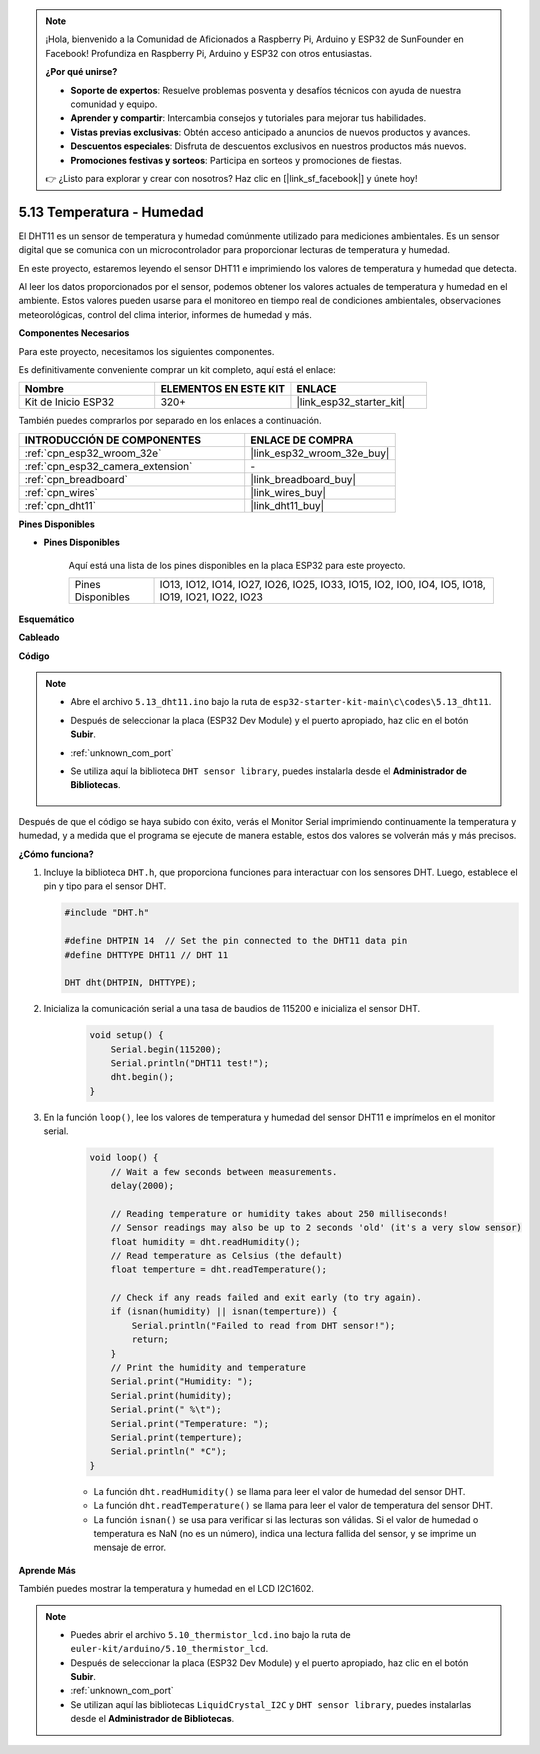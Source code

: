 .. note::

    ¡Hola, bienvenido a la Comunidad de Aficionados a Raspberry Pi, Arduino y ESP32 de SunFounder en Facebook! Profundiza en Raspberry Pi, Arduino y ESP32 con otros entusiastas.

    **¿Por qué unirse?**

    - **Soporte de expertos**: Resuelve problemas posventa y desafíos técnicos con ayuda de nuestra comunidad y equipo.
    - **Aprender y compartir**: Intercambia consejos y tutoriales para mejorar tus habilidades.
    - **Vistas previas exclusivas**: Obtén acceso anticipado a anuncios de nuevos productos y avances.
    - **Descuentos especiales**: Disfruta de descuentos exclusivos en nuestros productos más nuevos.
    - **Promociones festivas y sorteos**: Participa en sorteos y promociones de fiestas.

    👉 ¿Listo para explorar y crear con nosotros? Haz clic en [|link_sf_facebook|] y únete hoy!

.. _ar_dht11:

5.13 Temperatura - Humedad
=======================================

El DHT11 es un sensor de temperatura y humedad comúnmente utilizado para mediciones ambientales. Es un sensor digital que se comunica con un microcontrolador para proporcionar lecturas de temperatura y humedad.

En este proyecto, estaremos leyendo el sensor DHT11 e imprimiendo los valores de temperatura y humedad que detecta.

Al leer los datos proporcionados por el sensor, podemos obtener los valores actuales de temperatura y humedad en el ambiente. Estos valores pueden usarse para el monitoreo en tiempo real de condiciones ambientales, observaciones meteorológicas, control del clima interior, informes de humedad y más.

**Componentes Necesarios**

Para este proyecto, necesitamos los siguientes componentes.

Es definitivamente conveniente comprar un kit completo, aquí está el enlace:

.. list-table::
    :widths: 20 20 20
    :header-rows: 1

    *   - Nombre	
        - ELEMENTOS EN ESTE KIT
        - ENLACE
    *   - Kit de Inicio ESP32
        - 320+
        - |link_esp32_starter_kit|

También puedes comprarlos por separado en los enlaces a continuación.

.. list-table::
    :widths: 30 20
    :header-rows: 1

    *   - INTRODUCCIÓN DE COMPONENTES
        - ENLACE DE COMPRA

    *   - :ref:`cpn_esp32_wroom_32e`
        - |link_esp32_wroom_32e_buy|
    *   - :ref:`cpn_esp32_camera_extension`
        - \-
    *   - :ref:`cpn_breadboard`
        - |link_breadboard_buy|
    *   - :ref:`cpn_wires`
        - |link_wires_buy|
    *   - :ref:`cpn_dht11`
        - |link_dht11_buy|

**Pines Disponibles**

* **Pines Disponibles**

    Aquí está una lista de los pines disponibles en la placa ESP32 para este proyecto.

    .. list-table::
        :widths: 5 20

        *   - Pines Disponibles
            - IO13, IO12, IO14, IO27, IO26, IO25, IO33, IO15, IO2, IO0, IO4, IO5, IO18, IO19, IO21, IO22, IO23


**Esquemático**

.. image:: ../../img/circuit/circuit_5.13_dht11.png


**Cableado**

.. image:: ../../img/wiring/5.13_dht11_bb.png

**Código**

.. note::

    * Abre el archivo ``5.13_dht11.ino`` bajo la ruta de ``esp32-starter-kit-main\c\codes\5.13_dht11``.
    * Después de seleccionar la placa (ESP32 Dev Module) y el puerto apropiado, haz clic en el botón **Subir**.
    * :ref:`unknown_com_port`
    * Se utiliza aquí la biblioteca ``DHT sensor library``, puedes instalarla desde el **Administrador de Bibliotecas**.

        .. image:: img/dht_lib.png

.. raw:: html
    
    <iframe src=https://create.arduino.cc/editor/sunfounder01/95bef6dc-a4db-4315-9308-6663b77ddfa0/preview?embed style="height:510px;width:100%;margin:10px 0" frameborder=0></iframe>

Después de que el código se haya subido con éxito, verás el Monitor Serial imprimiendo continuamente la temperatura y humedad, y a medida que el programa se ejecute de manera estable, estos dos valores se volverán más y más precisos.

**¿Cómo funciona?**

#.  Incluye la biblioteca ``DHT.h``, que proporciona funciones para interactuar con los sensores DHT. Luego, establece el pin y tipo para el sensor DHT.

    .. code-block:: arduino

        #include "DHT.h"

        #define DHTPIN 14  // Set the pin connected to the DHT11 data pin
        #define DHTTYPE DHT11 // DHT 11 

        DHT dht(DHTPIN, DHTTYPE);

#. Inicializa la comunicación serial a una tasa de baudios de 115200 e inicializa el sensor DHT.

    .. code-block:: arduino

        void setup() {
            Serial.begin(115200);
            Serial.println("DHT11 test!");
            dht.begin();
        }

#. En la función ``loop()``, lee los valores de temperatura y humedad del sensor DHT11 e imprímelos en el monitor serial.

    .. code-block:: arduino

        void loop() {
            // Wait a few seconds between measurements.
            delay(2000);

            // Reading temperature or humidity takes about 250 milliseconds!
            // Sensor readings may also be up to 2 seconds 'old' (it's a very slow sensor)
            float humidity = dht.readHumidity();
            // Read temperature as Celsius (the default)
            float temperture = dht.readTemperature();

            // Check if any reads failed and exit early (to try again).
            if (isnan(humidity) || isnan(temperture)) {
                Serial.println("Failed to read from DHT sensor!");
                return;
            }
            // Print the humidity and temperature
            Serial.print("Humidity: "); 
            Serial.print(humidity);
            Serial.print(" %\t");
            Serial.print("Temperature: "); 
            Serial.print(temperture);
            Serial.println(" *C");
        }

    * La función ``dht.readHumidity()`` se llama para leer el valor de humedad del sensor DHT.
    * La función ``dht.readTemperature()`` se llama para leer el valor de temperatura del sensor DHT.
    * La función ``isnan()`` se usa para verificar si las lecturas son válidas. Si el valor de humedad o temperatura es NaN (no es un número), indica una lectura fallida del sensor, y se imprime un mensaje de error.

**Aprende Más**

También puedes mostrar la temperatura y humedad en el LCD I2C1602.


.. note::

    * Puedes abrir el archivo ``5.10_thermistor_lcd.ino`` bajo la ruta de ``euler-kit/arduino/5.10_thermistor_lcd``. 
    * Después de seleccionar la placa (ESP32 Dev Module) y el puerto apropiado, haz clic en el botón **Subir**.
    * :ref:`unknown_com_port`
    * Se utilizan aquí las bibliotecas ``LiquidCrystal_I2C`` y  ``DHT sensor library``, puedes instalarlas desde el **Administrador de Bibliotecas**.

.. raw:: html

    <iframe src=https://create.arduino.cc/editor/sunfounder01/fb46ba7e-0a09-4805-87ab-f733e23eb920/preview?embed style="height:510px;width:100%;margin:10px 0" frameborder=0></iframe>
